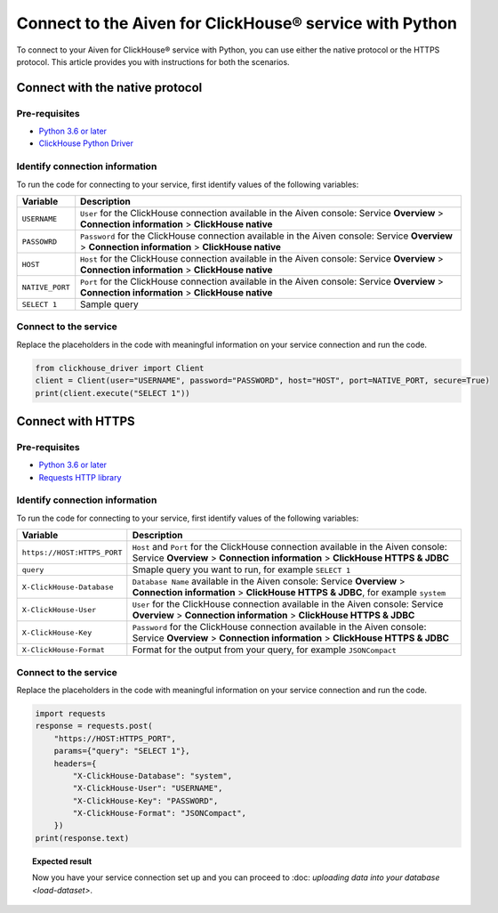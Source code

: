 Connect to the Aiven for ClickHouse® service with Python
========================================================

To connect to your Aiven for ClickHouse® service with Python, you can use either the native protocol or the HTTPS protocol. This article provides you with instructions for both the scenarios.

Connect with the native protocol
--------------------------------

Pre-requisites
''''''''''''''

* `Python 3.6 or later <https://www.python.org/downloads/>`_

* `ClickHouse Python Driver <https://pypi.org/project/clickhouse-driver/>`_

Identify connection information
'''''''''''''''''''''''''''''''

To run the code for connecting to your service, first identify values of the following variables:

==================      =====================================================================
Variable                Description
==================      =====================================================================
``USERNAME``            ``User`` for the ClickHouse connection available in the Aiven console: Service **Overview** > **Connection information** > **ClickHouse native**
``PASSOWRD``            ``Password`` for the ClickHouse connection available in the Aiven console: Service **Overview** > **Connection information** > **ClickHouse native**
``HOST``                ``Host`` for the ClickHouse connection available in the Aiven console: Service **Overview** > **Connection information** > **ClickHouse native**
``NATIVE_PORT``         ``Port`` for the ClickHouse connection available in the Aiven console: Service **Overview** > **Connection information** > **ClickHouse native**
``SELECT 1``            Sample query
==================      =====================================================================

Connect to the service
''''''''''''''''''''''

Replace the placeholders in the code with meaningful information on your service connection and run the code.

.. code:: python

    from clickhouse_driver import Client
    client = Client(user="USERNAME", password="PASSWORD", host="HOST", port=NATIVE_PORT, secure=True)
    print(client.execute("SELECT 1"))

Connect with HTTPS
------------------

Pre-requisites
''''''''''''''

* `Python 3.6 or later <https://www.python.org/downloads/>`_

* `Requests HTTP library <https://pypi.org/project/requests/>`_

Identify connection information
'''''''''''''''''''''''''''''''

To run the code for connecting to your service, first identify values of the following variables:

===========================     ======================================================================================
Variable                        Description
===========================     ======================================================================================
``https://HOST:HTTPS_PORT``     ``Host`` and ``Port`` for the ClickHouse connection available in the Aiven console: Service **Overview** > **Connection information** > **ClickHouse HTTPS & JDBC**
``query``                       Smaple query you want to run, for example ``SELECT 1``
``X-ClickHouse-Database``       ``Database Name`` available in the Aiven console: Service **Overview** > **Connection information** > **ClickHouse HTTPS & JDBC**, for example ``system``
``X-ClickHouse-User``           ``User`` for the ClickHouse connection available in the Aiven console: Service **Overview** > **Connection information** > **ClickHouse HTTPS & JDBC**
``X-ClickHouse-Key``            ``Password`` for the ClickHouse connection available in the Aiven console: Service **Overview** > **Connection information** > **ClickHouse HTTPS & JDBC**
``X-ClickHouse-Format``         Format for the output from your query, for example ``JSONCompact``
===========================     ======================================================================================

Connect to the service
''''''''''''''''''''''

Replace the placeholders in the code with meaningful information on your service connection and run the code.

.. code:: python

    import requests
    response = requests.post(
        "https://HOST:HTTPS_PORT",
        params={"query": "SELECT 1"},
        headers={
            "X-ClickHouse-Database": "system",
            "X-ClickHouse-User": "USERNAME",
            "X-ClickHouse-Key": "PASSWORD",
            "X-ClickHouse-Format": "JSONCompact",
        })
    print(response.text)

.. topic:: Expected result

    Now you have your service connection set up and you can proceed to :doc: `uploading data into your database <load-dataset>`.

.. seealso::

    For information on how to connect to the Aiven for Clickhouse service with the ClickHouse client, see :doc:`Connect with the ClickHouse client </docs/products/clickhouse/howto/connect-with-clickhouse-cli>`.


